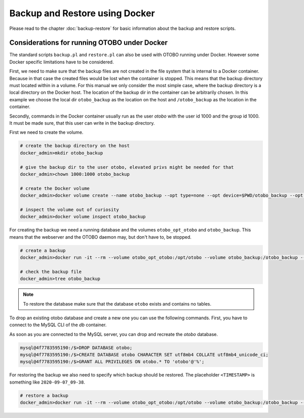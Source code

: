 Backup and Restore using Docker
================================

Please read to the chapter :doc:`backup-restore` for basic information about the backup and restore scripts.

Considerations for running OTOBO under Docker
----------------------------------------------

The standard scripts ``backup.pl`` and ``restore.pl`` can also be used with OTOBO running under Docker.
However some Docker specific limitations have to be considered.

First, we need to make sure that the backup files are not created in the file system that is internal to a Docker container.
Because in that case the created files would be lost when the container is stopped.
This means that the backup directory must located within in a volume. For this manual we only consider the most simple case,
where the backup directory is a local directory on the Docker host. The location of the backup dir in the container
can be arbitrarily chosen. In this example we choose the local dir ``otobo_backup`` as the location on the host
and ``/otobo_backup`` as the location in the container.

Secondly, commands in the Docker container usually run as the user `otobo` with the user id 1000 and the group id 1000.
It must be made sure, that this user can write in the backup directory.

First we need to create the volume.

.. code-block:: bash

    # create the backup directory on the host
    docker_admin>mkdir otobo_backup

    # give the backup dir to the user otobo, elevated privs might be needed for that
    docker_admin>chown 1000:1000 otobo_backup

    # create the Docker volume
    docker_admin>docker volume create --name otobo_backup --opt type=none --opt device=$PWD/otobo_backup --opt o=bind

    # inspect the volume out of curiosity
    docker_admin>docker volume inspect otobo_backup

For creating the backup we need a running database and the volumes ``otobo_opt_otobo`` and ``otobo_backup``.
This means that the webserver and the OTOBO daemon may, but don't have to, be stopped.

.. code-block:: bash

    # create a backup
    docker_admin>docker run -it --rm --volume otobo_opt_otobo:/opt/otobo --volume otobo_backup:/otobo_backup --network otobo_default rotheross/otobo:latest-10_0 scripts/backup.pl -d /otobo_backup

    # check the backup file
    docker_admin>tree otobo_backup

.. note::

   To restore the database make sure that the database ``otobo`` exists and contains no tables.

To drop an existing otobo database and create a new one you can use the following commands.
First, you have to connect to the MySQL CLI of the `db` container.

.. code-block:: bash
   docker_admin>cd /opt/otobo-docker
   docker_admin>docker-compose exec db bash
   mysql@4f7783595190:/$>mysql -u root -p${MYSQL_ROOT_PASSWORD}

As soon as you are connected to the MySQL server, you can drop and recreate the `otobo` database.

.. code-block:: bash

   mysql@4f7783595190:/$>DROP DATABASE otobo;
   mysql@4f7783595190:/$>CREATE DATABASE otobo CHARACTER SET utf8mb4 COLLATE utf8mb4_unicode_ci;
   mysql@4f7783595190:/$>GRANT ALL PRIVILEGES ON otobo.* TO 'otobo'@'%';

For restoring the backup we also need to specify which backup should be restored.
The placeholder ``<TIMESTAMP>`` is something like ``2020-09-07_09-38``.

.. code-block:: bash

    # restore a backup
    docker_admin>docker run -it --rm --volume otobo_opt_otobo:/opt/otobo --volume otobo_backup:/otobo_backup --network otobo_default rotheross/otobo:latest-10_0 scripts/restore.pl -d /opt/otobo -b /otobo_backup/<TIMESTAMP>

